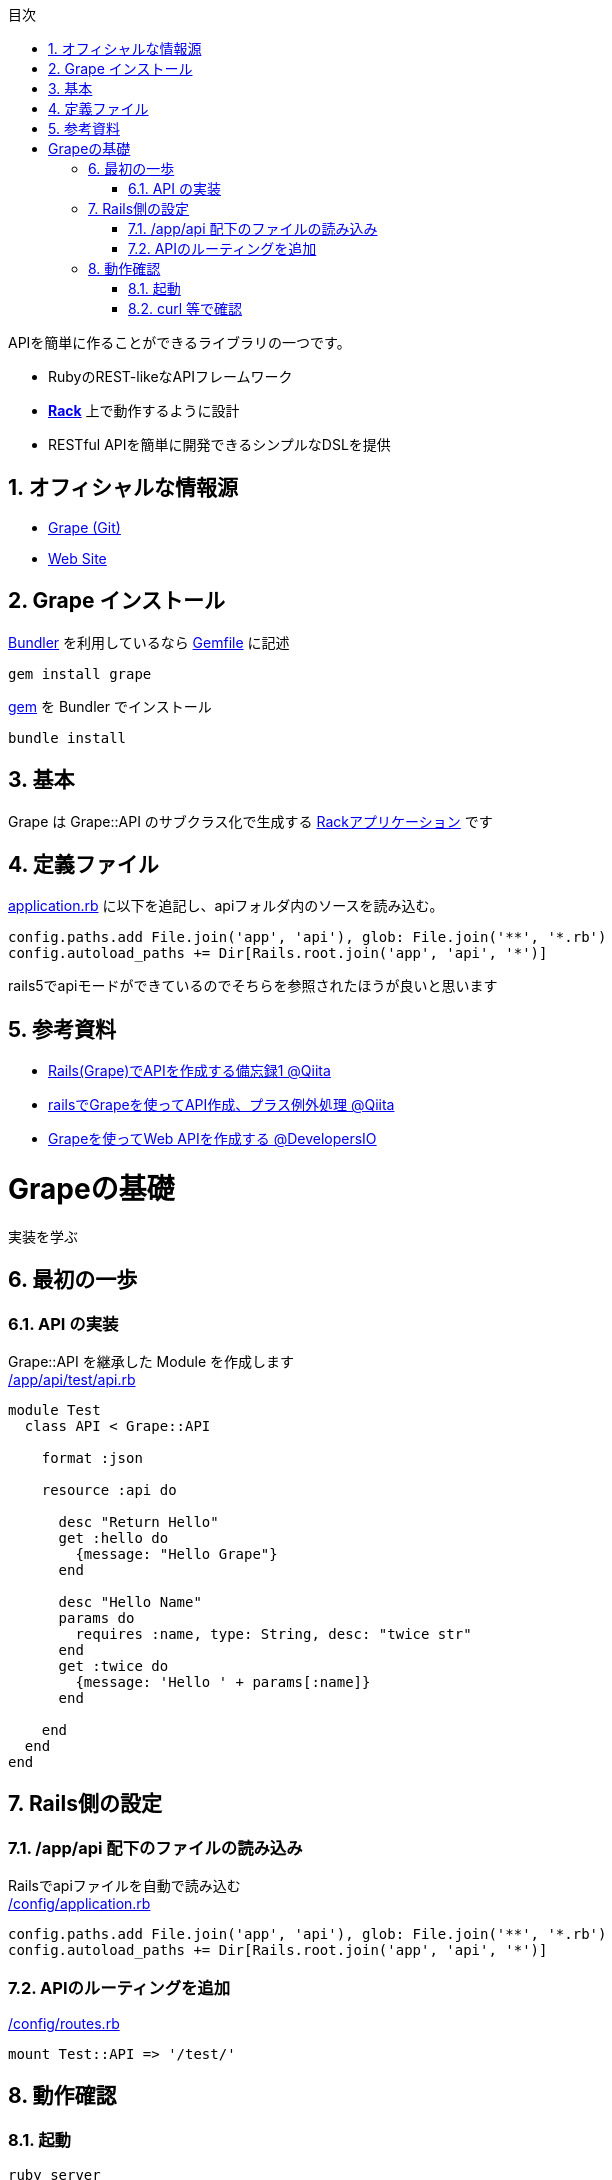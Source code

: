 :lang: ja
:doctype: book
:toc-title: 目次
:toc: left
:sectnums:
:docname: = Grapeとは何か
:author: やまもとじゅん
:revnumber: 0.1
:revdate: 2018/12/16

[.lead]
APIを簡単に作ることができるライブラリの一つです。

- RubyのREST-likeなAPIフレームワーク
- *link:Rack.html[Rack]* 上で動作するように設計
- RESTful APIを簡単に開発できるシンプルなDSLを提供

== オフィシャルな情報源
- https://github.com/ruby-grape/grape[Grape (Git)]
- http://www.ruby-grape.org/[Web Site]

== Grape インストール
https://study.yambal.net/Gem.html#gemfile#Bundler[Bundler] を利用しているなら https://study.yambal.net/Gem.html#gemfile[Gemfile] に記述
----
gem install grape
----
https://study.yambal.net/Gem.html#gemfile#gem[gem] を Bundler でインストール
----
bundle install
----

== 基本
Grape は Grape::API のサブクラス化で生成する https://study.yambal.net/Rack.html[Rackアプリケーション] です

== 定義ファイル
https://study.yambal.net/RubyApplication.html#application-rb[application.rb] に以下を追記し、apiフォルダ内のソースを読み込む。
----
config.paths.add File.join('app', 'api'), glob: File.join('**', '*.rb')
config.autoload_paths += Dir[Rails.root.join('app', 'api', '*')]
----


rails5でapiモードができているのでそちらを参照されたほうが良いと思います

== 参考資料
* https://qiita.com/kadotami/items/6cd455122acedf9510f2[Rails(Grape)でAPIを作成する備忘録1 @Qiita]
* https://qiita.com/takusemba/items/a86796aa3c207155c579[railsでGrapeを使ってAPI作成、プラス例外処理 @Qiita]
* https://dev.classmethod.jp/server-side/ruby-on-rails/ruby-on-rails_create_grape_web-api/[Grapeを使ってWeb APIを作成する @DevelopersIO]

= Grapeの基礎
[.lead]
実装を学ぶ

== 最初の一歩
=== API の実装
Grape::API を継承した Module を作成します +
https://github.com/yambal/Ruby-Grape-Basic/blob/master/app/api/test/api.rb[/app/api/test/api.rb]
----
module Test
  class API < Grape::API

    format :json

    resource :api do

      desc "Return Hello"
      get :hello do
        {message: "Hello Grape"}
      end

      desc "Hello Name"
      params do
        requires :name, type: String, desc: "twice str"
      end
      get :twice do
        {message: 'Hello ' + params[:name]}
      end

    end
  end
end
----

== Rails側の設定
=== /app/api 配下のファイルの読み込み
Railsでapiファイルを自動で読み込む +
https://github.com/yambal/Ruby-Grape-Basic/blob/master/config/application.rb[/config/application.rb]
----
config.paths.add File.join('app', 'api'), glob: File.join('**', '*.rb')
config.autoload_paths += Dir[Rails.root.join('app', 'api', '*')]
----

=== APIのルーティングを追加
https://github.com/yambal/Ruby-Grape-Basic/blob/master/config/routes.rb[/config/routes.rb]
----
mount Test::API => '/test/'
----

== 動作確認
=== 起動
----
ruby server
----
=== curl 等で確認
----
curl http://localhost:9292/test/api/hello
----
----
curl http://localhost:9292/test/api/name?name=June
----
